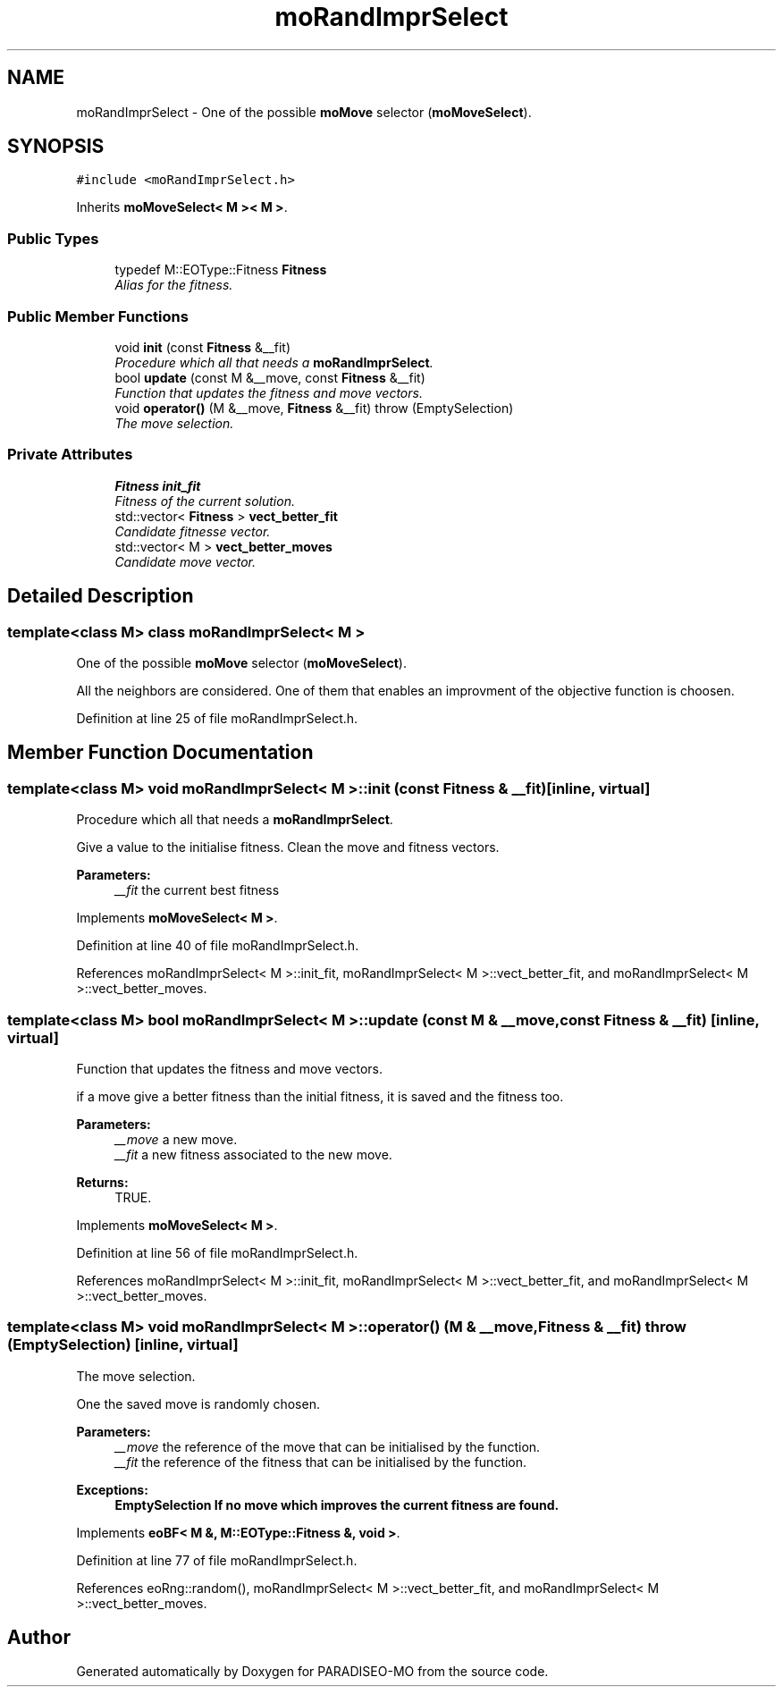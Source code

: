 .TH "moRandImprSelect" 3 "31 Jul 2007" "Version 0.1" "PARADISEO-MO" \" -*- nroff -*-
.ad l
.nh
.SH NAME
moRandImprSelect \- One of the possible \fBmoMove\fP selector (\fBmoMoveSelect\fP).  

.PP
.SH SYNOPSIS
.br
.PP
\fC#include <moRandImprSelect.h>\fP
.PP
Inherits \fBmoMoveSelect< M >< M >\fP.
.PP
.SS "Public Types"

.in +1c
.ti -1c
.RI "typedef M::EOType::Fitness \fBFitness\fP"
.br
.RI "\fIAlias for the fitness. \fP"
.in -1c
.SS "Public Member Functions"

.in +1c
.ti -1c
.RI "void \fBinit\fP (const \fBFitness\fP &__fit)"
.br
.RI "\fIProcedure which all that needs a \fBmoRandImprSelect\fP. \fP"
.ti -1c
.RI "bool \fBupdate\fP (const M &__move, const \fBFitness\fP &__fit)"
.br
.RI "\fIFunction that updates the fitness and move vectors. \fP"
.ti -1c
.RI "void \fBoperator()\fP (M &__move, \fBFitness\fP &__fit)  throw (EmptySelection)"
.br
.RI "\fIThe move selection. \fP"
.in -1c
.SS "Private Attributes"

.in +1c
.ti -1c
.RI "\fBFitness\fP \fBinit_fit\fP"
.br
.RI "\fIFitness of the current solution. \fP"
.ti -1c
.RI "std::vector< \fBFitness\fP > \fBvect_better_fit\fP"
.br
.RI "\fICandidate fitnesse vector. \fP"
.ti -1c
.RI "std::vector< M > \fBvect_better_moves\fP"
.br
.RI "\fICandidate move vector. \fP"
.in -1c
.SH "Detailed Description"
.PP 

.SS "template<class M> class moRandImprSelect< M >"
One of the possible \fBmoMove\fP selector (\fBmoMoveSelect\fP). 

All the neighbors are considered. One of them that enables an improvment of the objective function is choosen. 
.PP
Definition at line 25 of file moRandImprSelect.h.
.SH "Member Function Documentation"
.PP 
.SS "template<class M> void \fBmoRandImprSelect\fP< M >::init (const \fBFitness\fP & __fit)\fC [inline, virtual]\fP"
.PP
Procedure which all that needs a \fBmoRandImprSelect\fP. 
.PP
Give a value to the initialise fitness. Clean the move and fitness vectors.
.PP
\fBParameters:\fP
.RS 4
\fI__fit\fP the current best fitness 
.RE
.PP

.PP
Implements \fBmoMoveSelect< M >\fP.
.PP
Definition at line 40 of file moRandImprSelect.h.
.PP
References moRandImprSelect< M >::init_fit, moRandImprSelect< M >::vect_better_fit, and moRandImprSelect< M >::vect_better_moves.
.SS "template<class M> bool \fBmoRandImprSelect\fP< M >::update (const M & __move, const \fBFitness\fP & __fit)\fC [inline, virtual]\fP"
.PP
Function that updates the fitness and move vectors. 
.PP
if a move give a better fitness than the initial fitness, it is saved and the fitness too.
.PP
\fBParameters:\fP
.RS 4
\fI__move\fP a new move. 
.br
\fI__fit\fP a new fitness associated to the new move. 
.RE
.PP
\fBReturns:\fP
.RS 4
TRUE. 
.RE
.PP

.PP
Implements \fBmoMoveSelect< M >\fP.
.PP
Definition at line 56 of file moRandImprSelect.h.
.PP
References moRandImprSelect< M >::init_fit, moRandImprSelect< M >::vect_better_fit, and moRandImprSelect< M >::vect_better_moves.
.SS "template<class M> void \fBmoRandImprSelect\fP< M >::operator() (M & __move, \fBFitness\fP & __fit)  throw (\fBEmptySelection\fP)\fC [inline, virtual]\fP"
.PP
The move selection. 
.PP
One the saved move is randomly chosen.
.PP
\fBParameters:\fP
.RS 4
\fI__move\fP the reference of the move that can be initialised by the function. 
.br
\fI__fit\fP the reference of the fitness that can be initialised by the function. 
.RE
.PP
\fBExceptions:\fP
.RS 4
\fI\fBEmptySelection\fP\fP If no move which improves the current fitness are found. 
.RE
.PP

.PP
Implements \fBeoBF< M &, M::EOType::Fitness &, void >\fP.
.PP
Definition at line 77 of file moRandImprSelect.h.
.PP
References eoRng::random(), moRandImprSelect< M >::vect_better_fit, and moRandImprSelect< M >::vect_better_moves.

.SH "Author"
.PP 
Generated automatically by Doxygen for PARADISEO-MO from the source code.
